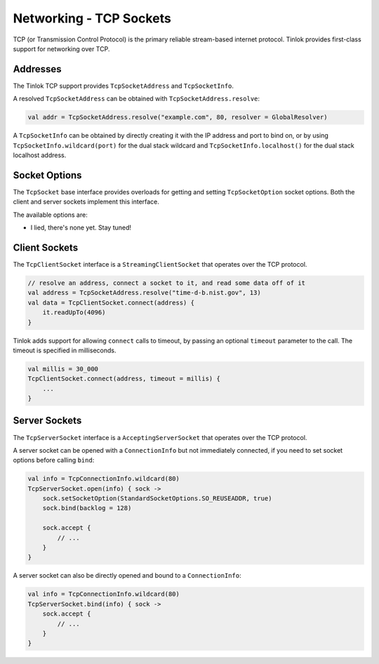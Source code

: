 .. _tcp-sockets:

Networking - TCP Sockets
========================

TCP (or Transmission Control Protocol) is the primary reliable stream-based internet protocol.
Tinlok provides first-class support for networking over TCP.

Addresses
---------

The Tinlok TCP support provides ``TcpSocketAddress`` and ``TcpSocketInfo``.

A resolved ``TcpSocketAddress`` can be obtained with ``TcpSocketAddress.resolve``:

.. code-block:: kotlin

    val addr = TcpSocketAddress.resolve("example.com", 80, resolver = GlobalResolver)

A ``TcpSocketInfo`` can be obtained by directly creating it with the IP address and port to bind
on, or by using ``TcpSocketInfo.wildcard(port)`` for the dual stack wildcard and
``TcpSocketInfo.localhost()`` for the dual stack localhost address.

Socket Options
--------------

The ``TcpSocket`` base interface provides overloads for getting and setting ``TcpSocketOption``
socket options. Both the client and server sockets implement this interface.

The available options are:

* I lied, there's none yet. Stay tuned!

Client Sockets
--------------

The ``TcpClientSocket`` interface is a ``StreamingClientSocket`` that operates over the TCP
protocol.

.. code-block:: kotlin

    // resolve an address, connect a socket to it, and read some data off of it
    val address = TcpSocketAddress.resolve("time-d-b.nist.gov", 13)
    val data = TcpClientSocket.connect(address) {
        it.readUpTo(4096)
    }

Tinlok adds support for allowing ``connect`` calls to timeout, by passing an optional ``timeout``
parameter to the call. The timeout is specified in milliseconds.

.. code-block:: kotlin

    val millis = 30_000
    TcpClientSocket.connect(address, timeout = millis) {
        ...
    }

Server Sockets
--------------

The ``TcpServerSocket`` interface is a ``AcceptingServerSocket`` that operates over the TCP
protocol.

A server socket can be opened with a ``ConnectionInfo`` but not immediately connected, if you
need to set socket options before calling ``bind``:

.. code-block:: kotlin

    val info = TcpConnectionInfo.wildcard(80)
    TcpServerSocket.open(info) { sock ->
        sock.setSocketOption(StandardSocketOptions.SO_REUSEADDR, true)
        sock.bind(backlog = 128)

        sock.accept {
            // ...
        }
    }

A server socket can also be directly opened and bound to a ``ConnectionInfo``:

.. code-block:: kotlin

    val info = TcpConnectionInfo.wildcard(80)
    TcpServerSocket.bind(info) { sock ->
        sock.accept {
            // ...
        }
    }


